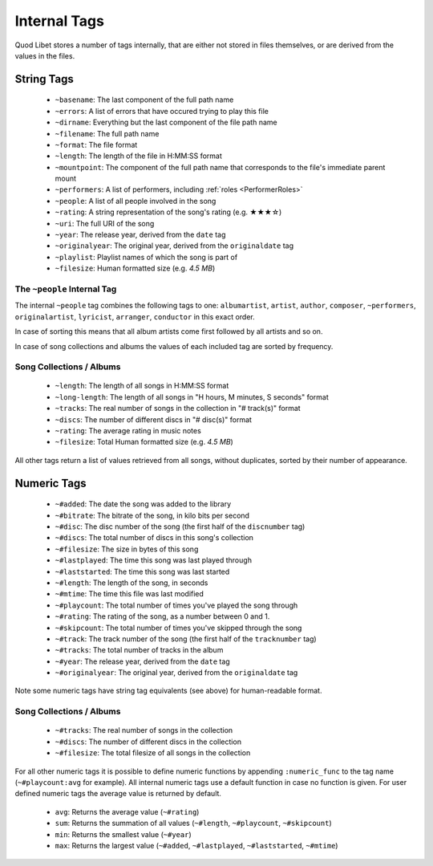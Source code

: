 .. _InternalTags:

Internal Tags
=============

Quod Libet stores a number of tags internally, that are either not stored 
in files themselves, or are derived from the values in the files.


String Tags
-----------

 * ``~basename``: The last component of the full path name
 * ``~errors``: A list of errors that have occured trying to play this file
 * ``~dirname``: Everything but the last component of the file path name
 * ``~filename``: The full path name
 * ``~format``: The file format
 * ``~length``: The length of the file in H:MM:SS format
 * ``~mountpoint``: The component of the full path name that corresponds to the file's immediate parent mount
 * ``~performers``: A list of performers, including :ref:`roles <PerformerRoles>`
 * ``~people``: A list of all people involved in the song
 * ``~rating``: A string representation of the song's rating (e.g. ★★★☆)
 * ``~uri``: The full URI of the song
 * ``~year``: The release year, derived from the ``date`` tag
 * ``~originalyear``: The original year, derived from the ``originaldate`` tag
 * ``~playlist``: Playlist names of which the song is part of
 * ``~filesize``: Human formatted size (e.g. *4.5 MB*)


The ``~people`` Internal Tag
^^^^^^^^^^^^^^^^^^^^^^^^^^^^

The internal ``~people`` tag combines the following tags to one: 
``albumartist``, ``artist``, ``author``, ``composer``, ``~performers``, 
``originalartist``, ``lyricist``, ``arranger``, ``conductor`` in this exact 
order.

In case of sorting this means that all album artists come first followed by 
all artists and so on.

In case of song collections and albums the values of each included tag are 
sorted by frequency.


Song Collections / Albums
^^^^^^^^^^^^^^^^^^^^^^^^^

 * ``~length``: The length of all songs in H:MM:SS format
 * ``~long-length``: The length of all songs in "H hours, M minutes, S seconds" format 
 * ``~tracks``: The real number of songs in the collection in "# track(s)" format
 * ``~discs``: The number of different discs in "# disc(s)" format
 * ``~rating``: The average rating in music notes
 * ``~filesize``: Total Human formatted size (e.g. *4.5 MB*)

All other tags return a list of values retrieved from all songs, without 
duplicates, sorted by their number of appearance.

.. _numeric-tags:

Numeric Tags
------------

 * ``~#added``: The date the song was added to the library
 * ``~#bitrate``: The bitrate of the song, in kilo bits per second
 * ``~#disc``: The disc number of the song (the first half of the ``discnumber`` tag)
 * ``~#discs``: The total number of discs in this song's collection
 * ``~#filesize``: The size in bytes of this song
 * ``~#lastplayed``: The time this song was last played through
 * ``~#laststarted``: The time this song was last started
 * ``~#length``: The length of the song, in seconds
 * ``~#mtime``: The time this file was last modified
 * ``~#playcount``: The total number of times you've played the song through
 * ``~#rating``: The rating of the song, as a number between 0 and 1.
 * ``~#skipcount``: The total number of times you've skipped through the song
 * ``~#track``: The track number of the song (the first half of the ``tracknumber`` tag)
 * ``~#tracks``: The total number of tracks in the album
 * ``~#year``: The release year, derived from the ``date`` tag
 * ``~#originalyear``: The original year, derived from the ``originaldate`` tag

Note some numeric tags have string tag equivalents (see above) for 
human-readable format. 


Song Collections / Albums
^^^^^^^^^^^^^^^^^^^^^^^^^

 * ``~#tracks``: The real number of songs in the collection
 * ``~#discs``: The number of different discs in the collection
 * ``~#filesize``: The total filesize of all songs in the collection

For all other numeric tags it is possible to define numeric functions by 
appending ``:numeric_func`` to the tag name (``~#playcount:avg`` for example). 
All internal numeric tags use a default function in case no function is 
given. For user defined numeric tags the average value is returned by 
default.

 * ``avg``: Returns the average value (``~#rating``)
 * ``sum``: Returns the summation of all values (``~#length``, ``~#playcount``, ``~#skipcount``)
 * ``min``: Returns the smallest value (``~#year``)
 * ``max``: Returns the largest value (``~#added``, ``~#lastplayed``, ``~#laststarted``, ``~#mtime``)
